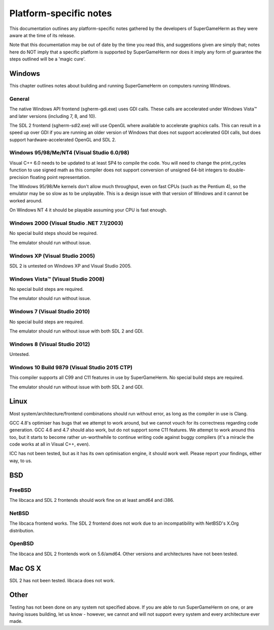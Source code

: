 #######################
Platform-specific notes
#######################

This documentation outlines any platform-specific notes gathered by the
developers of SuperGameHerm as they were aware at the time of its release.

Note that this documentation may be out of date by the time you read this,
and suggestions given are simply that; notes here do NOT imply that a
specific platform is supported by SuperGameHerm nor does it imply any form
of guarantee the steps outlined will be a 'magic cure'.

*******
Windows
*******

This chapter outlines notes about building and running SuperGameHerm on
computers running Windows.

General
=======

The native Windows API frontend (sgherm-gdi.exe) uses GDI calls.  These
calls are accelerated under Windows Vista™ and later versions (including
7, 8, and 10).

The SDL 2 frontend (sgherm-sdl2.exe) will use OpenGL where available to
accelerate graphics calls.  This can result in a speed up over GDI if you
are running an older version of Windows that does not support accelerated
GDI calls, but does support hardware-accelerated OpenGL and SDL 2.

Windows 95/98/Me/NT4 (Visual Studio 6.0/98)
===========================================

Visual C++ 6.0 needs to be updated to at least SP4 to compile the code.
You will need to change the print_cycles function to use signed math as
this compiler does not support conversion of unsigned 64-bit integers to
double-precision floating point representation.

The Windows 95/98/Me kernels don't allow much throughput, even on fast
CPUs (such as the Pentium 4), so the emulator may be so slow as to be
unplayable.  This is a design issue with that version of Windows and it
cannot be worked around.

On Windows NT 4 it should be playable assuming your CPU is fast enough.

Windows 2000 (Visual Studio .NET 7.1/2003)
==========================================

No special build steps should be required.

The emulator should run without issue.

Windows XP (Visual Studio 2005)
===============================

SDL 2 is untested on Windows XP and Visual Studio 2005.

Windows Vista™ (Visual Studio 2008)
===================================

No special build steps are required.

The emulator should run without issue.

Windows 7 (Visual Studio 2010)
==============================

No special build steps are required.

The emulator should run without issue with both SDL 2 and GDI.

Windows 8 (Visual Studio 2012)
==============================

Untested.

Windows 10 Build 9879 (Visual Studio 2015 CTP)
==============================================

This compiler supports all C99 and C11 features in use by SuperGameHerm.
No special build steps are required.

The emulator should run without issue with both SDL 2 and GDI.


*****
Linux
*****

Most system/architecture/frontend combinations should run without error,
as long as the compiler in use is Clang.

GCC 4.8's optimiser has bugs that we attempt to work around, but we cannot
vouch for its correctness regarding code generation.  GCC 4.6 and 4.7
should also work, but do not support some C11 features.  We attempt to
work around this too, but it starts to become rather un-worthwhile to
continue writing code against buggy compilers (it's a miracle the code
works at all in Visual C++, even).

ICC has not been tested, but as it has its own optimisation engine, it
should work well.  Please report your findings, either way, to us.


***
BSD
***

FreeBSD
=======

The libcaca and SDL 2 frontends should work fine on at least amd64 and
i386.

NetBSD
======

The libcaca frontend works.  The SDL 2 frontend does not work due to
an incompatibility with NetBSD's X.Org distribution.

OpenBSD
=======

The libcaca and SDL 2 frontends work on 5.6/amd64.
Other versions and architectures have not been tested.


********
Mac OS X
********

SDL 2 has not been tested.  libcaca does not work.


*****
Other
*****

Testing has not been done on any system not specified above.  If you are
able to run SuperGameHerm on one, or are having issues building, let us
know - however, we cannot and will not support every system and every
architecture ever made.
